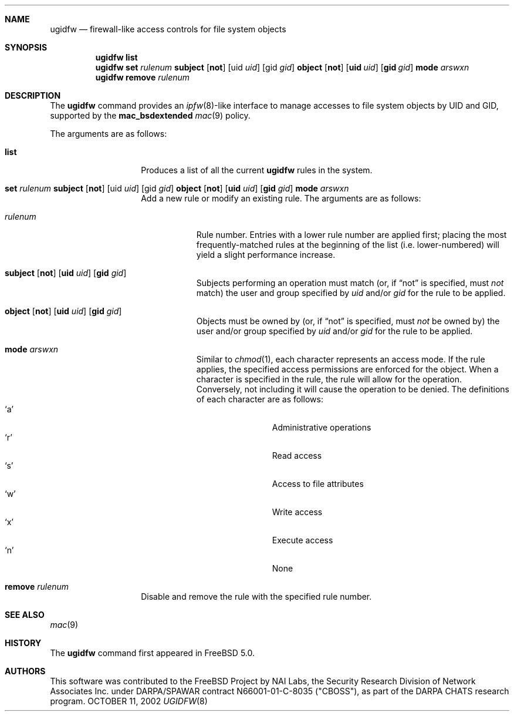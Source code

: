 .\" Copyright (c) 2002 Networks Associates Technology, Inc.
.\" All rights reserved.
.\" 
.\" This software was developed for the FreeBSD Project by Chris
.\" Costello at Safeport Network Services and NAI Labs, the Security
.\" Research Division of Network Associates, Inc. under DARPA/SPAWAR
.\" contract N66001-01-C-8035 ("CBOSS"), as part of the DARPA CHATS
.\" research program.
.\" 
.\" Redistribution and use in source and binary forms, with or without
.\" modification, are permitted provided that the following conditions
.\" are met:
.\" 1. Redistributions of source code must retain the above copyright
.\"    notice, this list of conditions and the following disclaimer.
.\" 2. Redistributions in binary form must reproduce the above copyright
.\"    notice, this list of conditions and the following disclaimer in the
.\"    documentation and/or other materials provided with the distribution.
.\" 3. The names of the authors may not be used to endorse or promote
.\"    products derived from this software without specific prior written
.\"    permission.
.\" 
.\" THIS SOFTWARE IS PROVIDED BY THE AUTHORS AND CONTRIBUTORS ``AS IS'' AND
.\" ANY EXPRESS OR IMPLIED WARRANTIES, INCLUDING, BUT NOT LIMITED TO, THE
.\" IMPLIED WARRANTIES OF MERCHANTABILITY AND FITNESS FOR A PARTICULAR PURPOSE
.\" ARE DISCLAIMED.  IN NO EVENT SHALL THE AUTHORS OR CONTRIBUTORS BE LIABLE
.\" FOR ANY DIRECT, INDIRECT, INCIDENTAL, SPECIAL, EXEMPLARY, OR CONSEQUENTIAL
.\" DAMAGES (INCLUDING, BUT NOT LIMITED TO, PROCUREMENT OF SUBSTITUTE GOODS
.\" OR SERVICES; LOSS OF USE, DATA, OR PROFITS; OR BUSINESS INTERRUPTION)
.\" HOWEVER CAUSED AND ON ANY THEORY OF LIABILITY, WHETHER IN CONTRACT, STRICT
.\" LIABILITY, OR TORT (INCLUDING NEGLIGENCE OR OTHERWISE) ARISING IN ANY WAY
.\" OUT OF THE USE OF THIS SOFTWARE, EVEN IF ADVISED OF THE POSSIBILITY OF
.\" SUCH DAMAGE.
.\" 
.\" $FreeBSD$
.Dd OCTOBER 11, 2002
.Dt UGIDFW 8
.Sh NAME
.Nm ugidfw
.Nd firewall-like access controls for file system objects
.Sh SYNOPSIS
.Nm
.Cm list
.Nm
.Cm set
.Ar rulenum
.Cm subject
.Op Cm not
.Op uid Ar uid
.Op gid Ar gid
.Cm object
.Op Cm not
.Op Cm uid Ar uid
.Op Cm gid Ar gid
.Cm mode
.Ar arswxn
.Nm
.Cm remove
.Ar rulenum
.Sh DESCRIPTION
The
.Nm
command provides an
.Xr ipfw 8 Ns -like
interface to manage accesses to file system objects by UID and GID,
supported by the
.Nm mac_bsdextended
.Xr mac 9
policy.
.Pp
The arguments are as follows:
.Bl -tag -width 6n -offset indent
.It Cm list
Produces a list of all the current
.Nm
rules in the system.
.It Xo
.Cm set Ar rulenum
.Cm subject
.Op Cm not
.Op uid Ar uid
.Op gid Ar gid
.Cm object
.Op Cm not
.Op Cm uid Ar uid
.Op Cm gid Ar gid
.Cm mode
.Ar arswxn
.Xc
Add a new rule or modify an existing rule.
The arguments are as follows:
.Bl -tag -width 7n
.It Ar rulenum
Rule number.
Entries with a lower rule number
are applied first;
placing the most frequently-matched rules at the beginning of the list
(i.e. lower-numbered)
will yield a slight performance increase.
.It Xo
.Cm subject
.Op Cm not
.Op Cm uid Ar uid
.Op Cm gid Ar gid
.Xc
Subjects performing an operation must match
(or, if
.Dq not
is specified, must
.Em not
match)
the user and group specified by
.Ar uid
and/or
.Ar gid
for the rule to be applied.
.It Xo
.Cm object
.Op Cm not
.Op Cm uid Ar uid
.Op Cm gid Ar gid
.Xc
Objects must be owned by
(or, if
.Dq not
is specified, must
.Em not
be owned by)
the user and/or group specified by
.Ar uid
and/or
.Ar gid
for the rule to be applied.
.It Cm mode Ar arswxn
Similar to
.Xr chmod 1 ,
each character represents an access mode.
If the rule applies,
the specified access permissions are enforced
for the object.
When a character is specified in the rule,
the rule will allow for the operation.
Conversely, not including it will cause the operation
to be denied.
The definitions of each character are as follows:
.Bl -tag -width 3n -compact -offset indent
.It Sq a
Administrative operations
.It Sq r
Read access
.It Sq s
Access to file attributes
.It Sq w
Write access
.It Sq x
Execute access
.It Sq n
None
.El
.El
.It Cd remove Ar rulenum
Disable and remove the rule with the specified rule number.
.El
.Sh SEE ALSO
.Xr mac 9
.Sh HISTORY
The
.Nm
command first appeared in
.Fx 5.0 .
.Sh AUTHORS
This software was contributed to the
.Fx
Project by NAI Labs, the Security Research Division of Network Associates Inc.
under DARPA/SPAWAR contract N66001-01-C-8035 ("CBOSS"),
as part of the DARPA CHATS research program.
